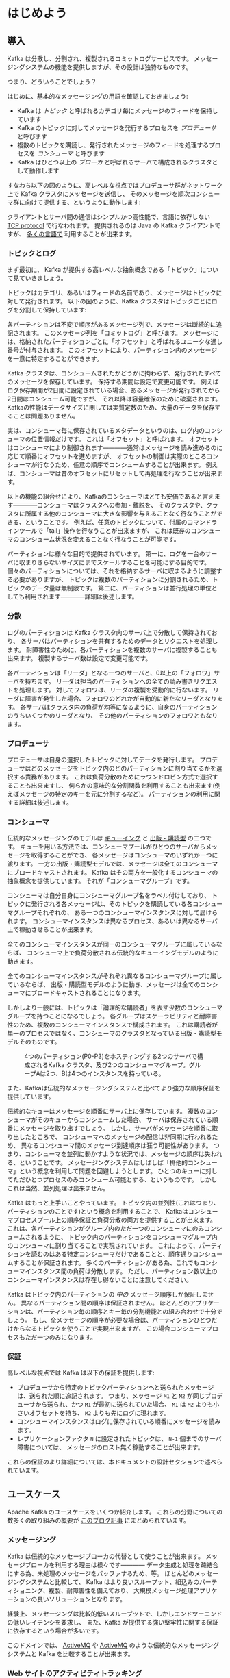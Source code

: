 * はじめよう
** 導入

Kafka は分散し、分割され、複製されるコミットログサービスです。
メッセージングシステムの機能を提供しますが、その設計は独特なものです。

つまり、どういうことでしょう？

はじめに、基本的なメッセージングの用語を確認しておきましょう:

- Kafka は /トピック/ と呼ばれるカテゴリ毎にメッセージのフィードを保持しています
- Kafka のトピックに対してメッセージを発行するプロセスを /プロデューサ/ と呼びます
- 複数のトピックを購読し、発行されたメッセージのフィードを処理するプロセスを /コンシューマ/ と呼びます
- Kafka はひとつ以上の /ブローカ/ と呼ばれるサーバで構成されるクラスタとして動作します

すなわち以下の図のように、高レベルな視点ではプロデューサ群がネットワーク上で Kafka クラスタにメッセージを送信し、
そのメッセージを順次コンシューマ群に向けて提供する、というように動作します:

[[file:images/producer_consumer.png]]

クライアントとサーバ間の通信はシンプルかつ高性能で、言語に依存しない [[https://cwiki.apache.org/confluence/display/KAFKA/A+Guide+To+The+Kafka+Protocol][TCP protocol]] で行なわれます。
提供されるのは Java の Kafka クライアントですが、 [[https://cwiki.apache.org/confluence/display/KAFKA/Clients][多くの言語で]] 利用することが出来ます。

*** トピックとログ

まず最初に、 Kafka が提供する高レベルな抽象概念である「トピック」について見ていきましょう。

トピックはカテゴリ、あるいはフィードの名前であり、メッセージはトピックに対して発行されます。
以下の図のように、Kafka クラスタはトピックごとにログを分割して保持しています:

[[file:images/log_anatomy.png]]

各パーティションは不変で順序があるメッセージ列で、メッセージは断続的に追記されます。
このメッセージ列を「コミットログ」と呼びます。
メッセージには、格納されたパーティションごとに「オフセット」と呼ばれるユニークな通し番号が付与されます。
このオフセットにより、パーティション内のメッセージを一意に特定することができます。

Kafka クラスタは、コンシュームされたかどうかに拘わらず、発行されたすべてのメッセージを保存しています。
保持する期間は設定で変更可能です。
例えばログ保存期間が2日間に設定されている場合、あるメッセージが発行されてから2日間はコンシューム可能ですが、
それ以降は容量確保のために破棄されます。
Kafkaの性能はデータサイズに関しては実質定数のため、大量のデータを保存することは問題ありません。

実は、コンシューマ毎に保存されているメタデータというのは、ログ内のコンシューマの位置情報だけです。
これは「オフセット」と呼ばれます。
オフセットはコンシューマにより制御されます————通常はメッセージを読み進めるのに応じて順番にオフセットを進めますが、
オフセットの制御は実際のところコンシューマが行なうため、任意の順序でコンシュームすることが出来ます。
例えば、コンシューマは昔のオフセットにリセットして再処理を行なうことが出来ます。

以上の機能の組合せにより、Kafkaのコンシューマはとても安価であると言えます————コンシューマはクラスタへの参加・離脱を、
そのクラスタや、クラスタに所属する他のコンシューマに大きな影響を与えることなく行なうことができる、ということです。
例えば、任意のトピックについて、付属のコマンドラインツールで「tail」操作を行なうことが出来ますが、
これは既存のコンシューマのコンシューム状況を変えることなく行なうことが可能です。

パーティションは様々な目的で提供されています。
第一に、ログを一台のサーバに収まりきらないサイズにまでスケールすることを可能にする目的です。
個々のパーティションについては、それを格納するサーバに収まるように調整する必要がありますが、
トピックは複数のパーティションに分割されるため、トピックのデータ量は無制限です。
第二に、パーティションは並行処理の単位としても利用されます————詳細は後述します。

*** 分散

ログのパーティションは Kafka クラスタ内のサーバ上で分散して保持されており、
各サーバはパーティションを共有するためのデータとリクエストを処理します。
耐障害性のために、各パーティションを複数のサーバに複製することも出来ます。
複製するサーバ数は設定で変更可能です。

各パーティションは「リーダ」となる一つのサーバと、0以上の「フォロワ」サーバを持ちます。
リーダは担当のパーティションへの全ての読み書きリクエストを処理します。
対してフォロワは、リーダの複製を受動的に行ないます。
リーダに障害が発生した場合、フォロワのどれかが自動的に新たなリーダとなります。
各サーバはクラスタ内の負荷が均等になるように、自身のパーティションのうちいくつかのリーダとなり、
その他のパーティションのフォロワともなります。

*** プロデューサ

プロデューサは自身の選択したトピックに対してデータを発行します。
プロデューサはどのメッセージをトピック内のどのパーティションに割り当てるかを選択する責務があります。
これは負荷分散のためにラウンドロビン方式で選択することも出来ますし、
何らかの意味的な分割関数を利用することも出来ます(例えばメッセージの特定のキーを元に分割するなど)。
パーティションの利用に関する詳細は後述します。

*** コンシューマ

伝統的なメッセージングのモデルは [[http://en.wikipedia.org/wiki/Message_queue][キューイング]] と [[http://en.wikipedia.org/wiki/Publish%E2%80%93subscribe_pattern][出版・購読型]] の二つです。
キューを用いる方法では、コンシューマプールがひとつのサーバからメッセージを取得することができ、
各メッセージはコンシューマのいずれか一つに渡ります。
一方の出版・購読型モデルでは、メッセージは全てのコンシューマにブロードキャストされます。
Kafka はその両方を一般化するコンシューマの抽象概念を提供しています。
それが「コンシューマグループ」です。

コンシューマは自分自身にコンシューマグループ名をラベル付けしており、
トピックに発行される各メッセージは、そのトピックを購読している各コンシューマグループそれぞれの、
ある一つのコンシューマインスタンスに対して屆けられます。
コンシューマインスタンスは異なるプロセス、あるいは異なるサーバ上で稼動させることが出来ます。

全てのコンシューマインスタンスが同一のコンシューマグループに属しているならば、
コンシューマ上で負荷分散される伝統的なキューイングモデルのように動きます。

全てのコンシューマインスタンスがそれぞれ異なるコンシューマグループに属しているならば、
出版・購読型モデルのように動き、メッセージは全てのコンシューマにブロードキャストされることになります。

しかしより一般には、トピックは「論理的な購読者」を表す少数のコンシューマグループを持つことになるでしょう。
各グループはスケーラビリティと耐障害性のため、複数のコンシューマインスタンスで構成されます。
これは購読者が単一のプロセスではなく、コンシューマのクラスタとなっている出版・購読型モデルそのものです。

#+CAPTION: 4つのパーティション(P0-P3)をホスティングする2つのサーバで構成されるKafka クラスタ、及び2つのコンシューマグループ。グループAは2つ、Bは4つのインスタンスを持っている。
[[file:images/consumer-groups.png]]

また、Kafkaは伝統的なメッセージングシステムと比べてより強力な順序保証を提供しています。

伝統的なキューはメッセージを順番にサーバ上に保存しています。
複数のコンシューマがそのキューからコンシュームした場合、
サーバは保存されている順番にメッセージを取り出すでしょう。
しかし、サーバがメッセージを順番に取り出したところで、
コンシューマへのメッセージの配信は非同期に行われるため、
異なるコンシューマ間のメッセージ到達順序は狂う可能性があります。
つまり、コンシューマを並列に動かすような状況では、メッセージの順序は失われる、ということです。
メッセージングシステムはしばしば「排他的コンシューマ」という概念を利用して問題を回避しようとします。
ひとつのキューに対してただひとつプロセスのみコンシューム可能とする、というものです。
しかしこれは当然、並列処理は出来ません。

Kafka はもっと上手いことやっています。
トピック内の並列性(これはつまり、パーティションのことです)という概念を利用することで、
Kafkaはコンシューマプロセスプール上の順序保証と負荷分散の両方を提供することが出来ます。
これは、各パーティションがグループ内のただ一つのコンシューマにのみコンシュームされるように、
トピック内のパーティションをコンシューマグループ内のコンシューマに割り当てることで実現されています。
これによって、パーティションを読むのはある特定コンシューマだけであることと、順序通りコンシュームすることが保証されます。
多くのパーティションがある為、これでもコンシューマインスタンス間の負荷は分散します。
ただし、パーティション数以上のコンシューマインスタンスは存在し得ないことに注意してください。

Kafka はトピック内のパーティションの /中の/ メッセージ順序しか保証しません。
異なるパーティション間の順序は保証されません。
ほとんどのアプリケーションは、パーティション毎の順序とキー毎の分割機能との組み合わせで十分でしょう。
もし、全メッセージの順序が必要な場合は、パーティションひとつだけからなるトピックを使うことで実現出来ますが、
この場合コンシューマプロセスもただ一つのみになります。

*** 保証

高レベルな視点では Kafka は以下の保証を提供します:

- プロデューサから特定のトピックパーティションへと送られたメッセージは、送られた順に追記されます。
  つまり、メッセージ =M1= と =M2= が同じプロデューサから送られ、かつ =M1= が最初に送られていた場合、
  =M1= は =M2= よりも小さいオフセットを持ち、 =M2= よりも先にログに現れます。
- コンシューマインスタンスはログに保存されている順番にメッセージを読みます。
- レプリケーションファクタ =N= に設定されたトピックは、 =N-1= 個までのサーバ障害については、
  メッセージのロスト無く稼動することが出来ます。

これらの保証のより詳細については、本ドキュメントの設計セクションで述べられています。

** ユースケース

Apache Kafka のユースケースをいくつか紹介します。
これらの分野についての数多くの取り組みの概要が [[http://engineering.linkedin.com/distributed-systems/log-what-every-software-engineer-should-know-about-real-time-datas-unifying][このブログ記事]] にまとめられています。

*** メッセージング

Kafka は伝統的なメッセージブローカの代替として使うことが出来ます。
メッセージブローカを利用する理由は様々です————
データ生成と処理を疎結合にする為、未処理のメッセージをバッファするため、等。
ほとんどのメッセージングシステムと比較して、
Kafka はより良いスループット、組込みのパーティショニング、複製、耐障害性を備えており、
大規模メッセージ処理アプリケーションの良いソリューションとなります。

経験上、メッセージングは比較的低いスループットで、しかしエンドツーエンドの低いレイテンシを要求し、
また、Kafka が提供する強い堅牢性に関する保証に依存するという場合が多いです。

このドメインでは、 [[http://activemq.apache.org/][ActiveMQ]] や [[http://activemq.apache.org/][ActiveMQ]] のような伝統的なメッセージングシステムと Kafka を比較することが出来ます。

*** Web サイトのアクティビティトラッキング

ユーザ動向追跡パイプラインを、リアルタイムな Pub-Sub フィードの集合として再構築する、というのが Kafka の元々のユースケースでした。
つまり、サイトアクティビティ(ページビュー、検索等のユーザが取り得る行動)はアクティビティの種別毎にトピック分けされて、
中央に集められるということです。
これらのフィードは幅広いユースケースで利用することが出来ます。
リアルタイム処理やリアルタイム監視のために使われたり、
オフラインでの処理やレポートで利用するために Hadoop やオフラインのデータウェアハウジングシステムへ保存するために使われたりします。

アクティビティトラッキングは各ユーザのページビューごとに大量のアクティビティメッセージが生成されるため、
しばしば超大容量のログを扱うことになります。

*** メトリクス

Kafka は運用監視データとしても使われることがあります。
この場合は、運用データの中央フィードを生成するため、分散したアプリケーションの統計を集約するのに用いられます。

*** ログ集約

ログ集約ソリューションの代替として Kafka を利用する場合も多いです。
典型的なログ集約では、物理ログファイルをサーバから収集し、
ファイルサーバや HDFS のような中央ストレージに配置して処理されます。
Kafka はファイルの詳細について抽象化し、
また、ログやイベントデータをメッセージストリームとしてきれいに抽象化しています。
これにより、より低レイテンシで処理でき、また複数のデータソースや分散データ処理への対応が容易になります。
Scribe や Flume といったログ集約システムと比較して、
Kafka や同等のパフォーマンスと、複製によるより強い堅牢性保証、
及びエンドツーエンドのより低いレイテンシを提供します。


*** ストリーム処理

多くのユーザは段階的なデータ処理をすることになります。
データは生データのトピックからコンシュームされ、集約され、肉付けされ、
あるいはさらなるコンシュームの為に新たな Kafka トピックへの変換されます。
例えば記事レコメンドの処理フローは次のようなものになるでしょう:
まず、RSS フィードから記事をクロールし、「記事」トピックに発行します。
続いて、内容を正規化したり重複を除いて、「クリーンな記事内容」トピックに発行します。
最後に、記事内容とユーザのマッチングを行ないます。
このような処理のフローは、個々のトピックから始まるリアルタイムデータフローのグラフを形成します。
[[https://storm.apache.org/][Storm]] や [[http://samza.apache.org/][Samza]] はこのような類の変換を行なうための有名なフレームワークです。

*** イベントソーシング

[[http://martinfowler.com/eaaDev/EventSourcing.html][イベントソーシング]] はアプリケーション設計手法のひとつで、
状態の変更が時系列順のレコード列として記録されるというものです。
Kafka は超巨大なログデータを扱えるため、
この手法で構築されたアプリケーションの優れたバックエンドとして利用することが出来ます。

*** コミットログ

Kafka を分散システムのための外部コミットログとして使うこともできます。
ノード間でデータを複製したり、障害ノードの復旧のための再同期機構として、このログを利用することが出来ます。
Kafka の [[http://kafka.apache.org/documentation.html#compaction][ログコンパクション]] 機能もこの用途に適しています。
この用途では、Kafka と [[http://zookeeper.apache.org/bookkeeper/][Apache BookKeeper]] プロジェクトは似ています。
